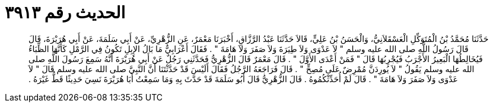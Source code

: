 
= الحديث رقم ٣٩١٣

[quote.hadith]
حَدَّثَنَا مُحَمَّدُ بْنُ الْمُتَوَكِّلِ الْعَسْقَلاَنِيُّ، وَالْحَسَنُ بْنُ عَلِيٍّ، قَالاَ حَدَّثَنَا عَبْدُ الرَّزَّاقِ، أَخْبَرَنَا مَعْمَرٌ، عَنِ الزُّهْرِيِّ، عَنْ أَبِي سَلَمَةَ، عَنْ أَبِي هُرَيْرَةَ، قَالَ قَالَ رَسُولُ اللَّهِ صلى الله عليه وسلم ‏"‏ لاَ عَدْوَى وَلاَ طِيَرَةَ وَلاَ صَفَرَ وَلاَ هَامَةَ ‏"‏ ‏.‏ فَقَالَ أَعْرَابِيٌّ مَا بَالُ الإِبِلِ تَكُونُ فِي الرَّمْلِ كَأَنَّهَا الظِّبَاءُ فَيُخَالِطُهَا الْبَعِيرُ الأَجْرَبُ فَيُجْرِبُهَا قَالَ ‏"‏ فَمَنْ أَعْدَى الأَوَّلَ ‏"‏ ‏.‏ قَالَ مَعْمَرٌ قَالَ الزُّهْرِيُّ فَحَدَّثَنِي رَجُلٌ عَنْ أَبِي هُرَيْرَةَ أَنَّهُ سَمِعَ رَسُولَ اللَّهِ صلى الله عليه وسلم يَقُولُ ‏"‏ لاَ يُورِدَنَّ مُمْرِضٌ عَلَى مُصِحٍّ ‏"‏ ‏.‏ قَالَ فَرَاجَعَهُ الرَّجُلُ فَقَالَ أَلَيْسَ قَدْ حَدَّثْتَنَا أَنَّ النَّبِيَّ صلى الله عليه وسلم قَالَ ‏"‏ لاَ عَدْوَى وَلاَ صَفَرَ وَلاَ هَامَةَ ‏"‏ ‏.‏ قَالَ لَمْ أُحَدِّثْكُمُوهُ ‏.‏ قَالَ الزُّهْرِيُّ قَالَ أَبُو سَلَمَةَ قَدْ حَدَّثَ بِهِ وَمَا سَمِعْتُ أَبَا هُرَيْرَةَ نَسِيَ حَدِيثًا قَطُّ غَيْرَهُ ‏.‏